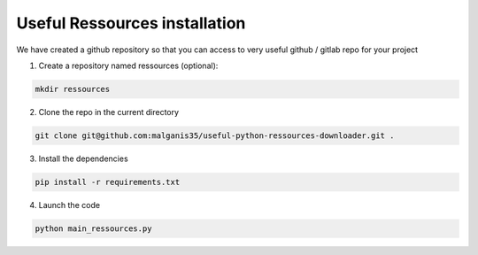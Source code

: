 ======================================
Useful Ressources installation
======================================

We have created a github repository so that you can access to very useful github / gitlab repo for your project

1. Create a repository named ressources (optional):

.. code-block:: bash
    
    mkdir ressources


2. Clone the repo in the current directory

.. code-block:: bash
    
    git clone git@github.com:malganis35/useful-python-ressources-downloader.git .


3. Install the dependencies

.. code-block:: bash
    
    pip install -r requirements.txt


4. Launch the code

.. code-block:: bash
    
    python main_ressources.py

